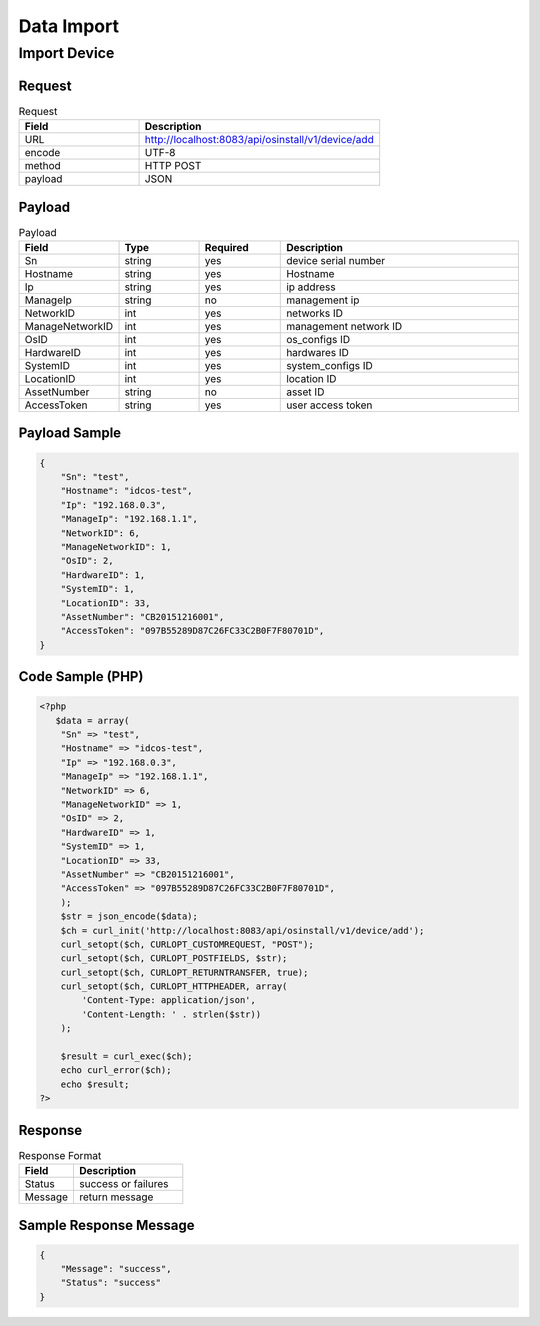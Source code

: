 ***************
Data Import 
***************

Import Device
==============

Request
^^^^^^^^^^^^^^^^

.. csv-table:: Request
    :header: Field, Description
    :widths: 5, 10

    URL, "http://localhost:8083/api/osinstall/v1/device/add"
    encode, UTF-8
    method, HTTP POST
    payload, JSON

Payload
^^^^^^^^

.. csv-table:: Payload
    :header: Field, Type, Required, Description
    :widths: 5, 5, 5, 15

    Sn,string,yes,device serial number
    Hostname,string,yes,Hostname
    Ip,string,yes,ip address
    ManageIp, string,no, management ip
    NetworkID, int, yes, networks ID
    ManageNetworkID, int,yes, management network ID
    OsID, int,yes, os_configs ID
    HardwareID, int, yes, hardwares ID
    SystemID,int, yes, system_configs ID
    LocationID,int,yes, location ID
    AssetNumber,string,no, asset ID
    AccessToken,string,yes, user access token




Payload Sample 
^^^^^^^^^^^^^^^

.. code-block:: json

    {
        "Sn": "test",
        "Hostname": "idcos-test",
        "Ip": "192.168.0.3",
        "ManageIp": "192.168.1.1",
        "NetworkID": 6,
        "ManageNetworkID": 1,
        "OsID": 2,
        "HardwareID": 1,
        "SystemID": 1,
        "LocationID": 33,
        "AssetNumber": "CB20151216001",
        "AccessToken": "097B55289D87C26FC33C2B0F7F80701D",
    }



Code Sample (PHP)
^^^^^^^^^^^^^^^^^^

.. code-block:: php

    <?php
       $data = array(
        "Sn" => "test",
        "Hostname" => "idcos-test",
        "Ip" => "192.168.0.3",
        "ManageIp" => "192.168.1.1",
        "NetworkID" => 6,
        "ManageNetworkID" => 1,
        "OsID" => 2,
        "HardwareID" => 1,
        "SystemID" => 1,
        "LocationID" => 33,
        "AssetNumber" => "CB20151216001",
        "AccessToken" => "097B55289D87C26FC33C2B0F7F80701D",
        );
        $str = json_encode($data);
        $ch = curl_init('http://localhost:8083/api/osinstall/v1/device/add');
        curl_setopt($ch, CURLOPT_CUSTOMREQUEST, "POST");
        curl_setopt($ch, CURLOPT_POSTFIELDS, $str);
        curl_setopt($ch, CURLOPT_RETURNTRANSFER, true);
        curl_setopt($ch, CURLOPT_HTTPHEADER, array(
            'Content-Type: application/json',
            'Content-Length: ' . strlen($str))
        );

        $result = curl_exec($ch);
        echo curl_error($ch);
        echo $result;
    ?>


Response 
^^^^^^^^^^^

.. csv-table:: Response Format
    :header: Field, Description
    :widths: 5, 10

    Status, success or failures
    Message, return message


Sample Response Message
^^^^^^^^^^^^^^^^^^^^^^^^^

.. code-block:: json

    {
        "Message": "success",
        "Status": "success"
    }

